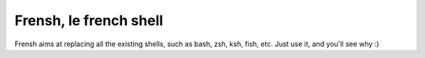 =======================
Frensh, le french shell
=======================

Frensh aims at replacing all the existing shells, such as bash, zsh, ksh, fish, etc.
Just use it, and you'll see why :)

